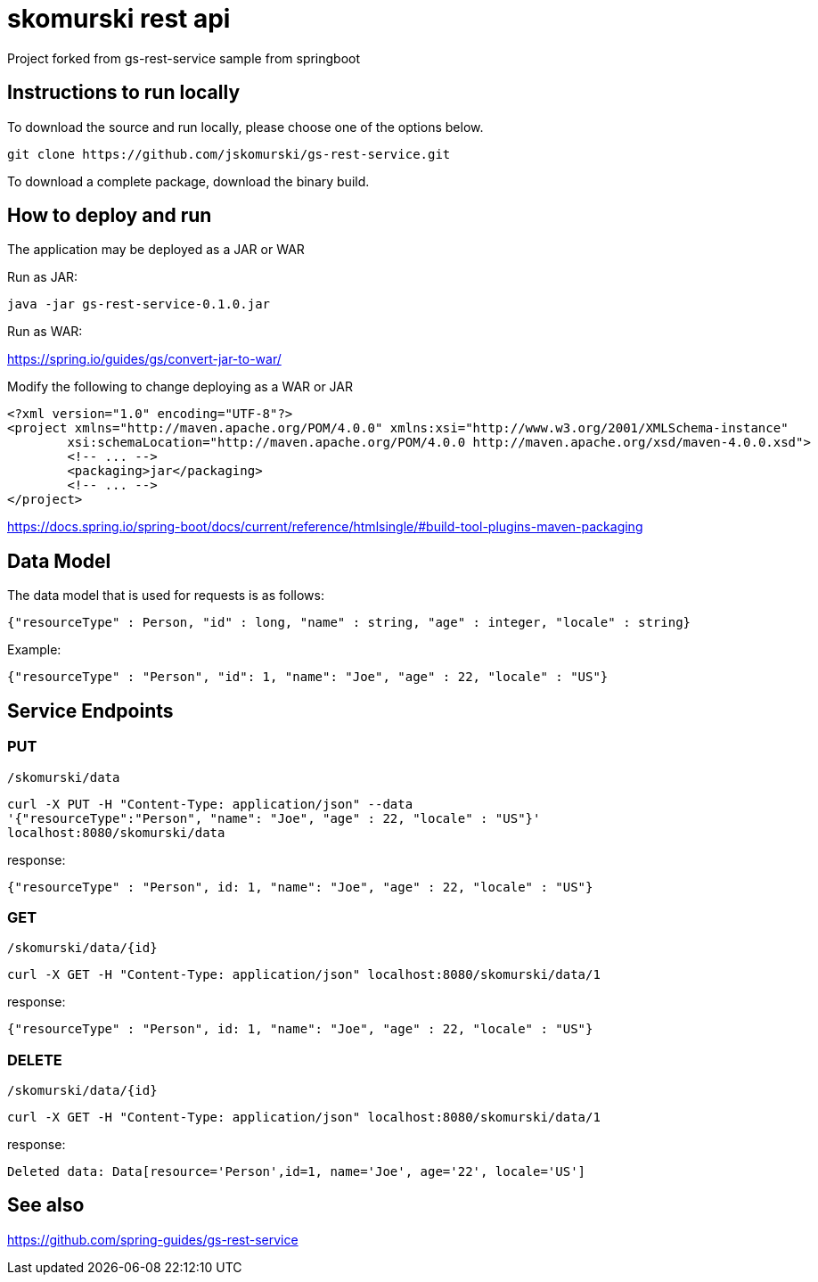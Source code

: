 # skomurski rest api

Project forked from gs-rest-service sample from springboot

== Instructions to run locally

To download the source and run locally, please choose one of the options below.

----
git clone https://github.com/jskomurski/gs-rest-service.git
----

To download a complete package, download the binary build.

== How to deploy and run

The application may be deployed as a JAR or WAR

Run as JAR:

----
java -jar gs-rest-service-0.1.0.jar
----

Run as WAR:

https://spring.io/guides/gs/convert-jar-to-war/

Modify the following to change deploying as a WAR or JAR
----
<?xml version="1.0" encoding="UTF-8"?>
<project xmlns="http://maven.apache.org/POM/4.0.0" xmlns:xsi="http://www.w3.org/2001/XMLSchema-instance"
	xsi:schemaLocation="http://maven.apache.org/POM/4.0.0 http://maven.apache.org/xsd/maven-4.0.0.xsd">
	<!-- ... -->
	<packaging>jar</packaging>
	<!-- ... -->
</project>
----

https://docs.spring.io/spring-boot/docs/current/reference/htmlsingle/#build-tool-plugins-maven-packaging


== Data Model

The data model that is used for requests is as follows:

[source]
----
{"resourceType" : Person, "id" : long, "name" : string, "age" : integer, "locale" : string}
----

Example:

[source,json]
----
{"resourceType" : "Person", "id": 1, "name": "Joe", "age" : 22, "locale" : "US"}
----

== Service Endpoints

=== PUT

`/skomurski/data`
----
curl -X PUT -H "Content-Type: application/json" --data 
'{"resourceType":"Person", "name": "Joe", "age" : 22, "locale" : "US"}' 
localhost:8080/skomurski/data
----
response:
----
{"resourceType" : "Person", id: 1, "name": "Joe", "age" : 22, "locale" : "US"}
----

=== GET
`/skomurski/data/{id}`
```
curl -X GET -H "Content-Type: application/json" localhost:8080/skomurski/data/1
```
response:
----
{"resourceType" : "Person", id: 1, "name": "Joe", "age" : 22, "locale" : "US"}
----

=== DELETE
`/skomurski/data/{id}`
----
curl -X GET -H "Content-Type: application/json" localhost:8080/skomurski/data/1
----
response:
----
Deleted data: Data[resource='Person',id=1, name='Joe', age='22', locale='US']
----


== See also

https://github.com/spring-guides/gs-rest-service
